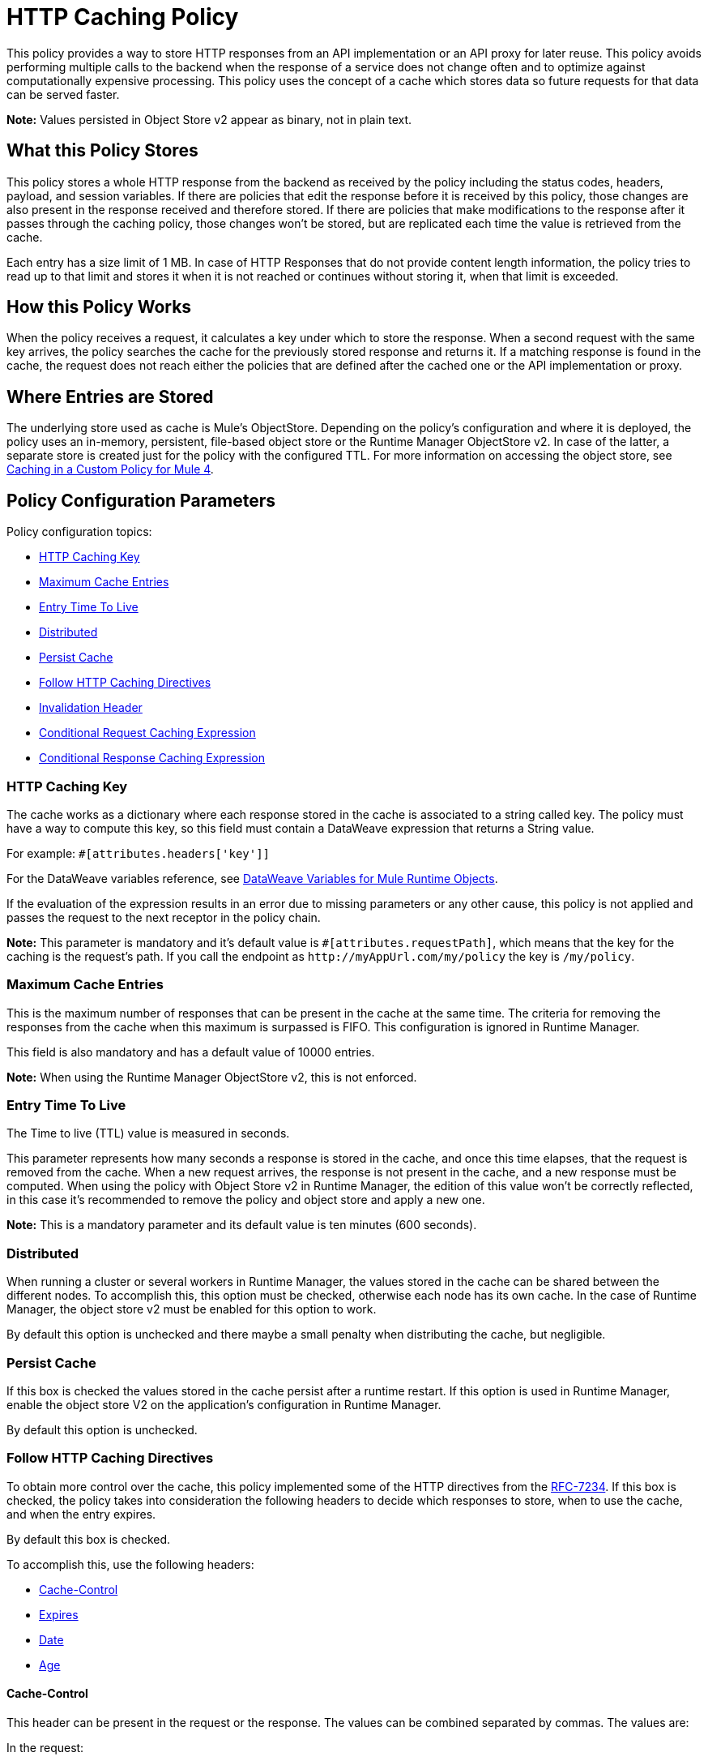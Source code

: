 = HTTP Caching Policy
:imagesdir: ./_images

This policy provides a way to store HTTP responses from an API implementation or an API proxy for later reuse. This policy avoids performing multiple calls to the backend when the response of a service does not change often and to optimize against computationally expensive processing. This policy uses the concept of a cache which stores data so future requests for that data can be served faster.

*Note:* Values persisted in Object Store v2 appear as binary, not in plain text.

== What this Policy Stores

This policy stores a whole HTTP response from the backend as received by the policy including the status codes, headers, payload, and session variables. If there are policies that edit the response before it is received by this policy, those changes are also present in the response received and therefore stored. If there are policies that make modifications to the response after it passes through the caching policy, those changes won’t be stored, but are replicated each time the value is retrieved from the cache.

Each entry has a size limit of 1 MB. In case of HTTP Responses that do not provide content length information, the policy tries to read up to that limit and stores it when it is not reached or continues without storing it, when that limit is exceeded.

== How this Policy Works

When the policy receives a request, it calculates a key under which to store the response. When a second request with the same key arrives, the policy searches the cache for the previously stored response and returns it. If a matching response is found in the cache, the request does not reach either the policies that are defined after the cached one or the API implementation or proxy.

== Where Entries are Stored

The underlying store used as cache is Mule’s ObjectStore. Depending on the policy’s configuration and where it is deployed, the policy uses an in-memory, persistent, file-based object store or the Runtime Manager ObjectStore v2. In case of the latter, a separate store is created just for the policy with the configured TTL. For more information on accessing the
object store, see link:/api-manager/v/2.x/caching-in-a-custom-policy-mule-4[Caching in a Custom Policy for Mule 4].

== Policy Configuration Parameters

Policy configuration topics:

* <<HTTP Caching Key>>
* <<Maximum Cache Entries>>
* <<Entry Time To Live>>
* <<Distributed>>
* <<Persist Cache>>
* <<Follow HTTP Caching Directives>>
* <<Invalidation Header>>
* <<Conditional Request Caching Expression>>
* <<Conditional Response Caching Expression>>

=== HTTP Caching Key

The cache works as a dictionary where each response stored in the cache is associated to a string called key. The policy must have a way to compute this key, so this field must contain a DataWeave expression that returns a String value.

For example: `#[attributes.headers['key']]`

For the DataWeave variables reference, see link:/mule4-user-guide/v/4.1/dataweave-variables-context[DataWeave Variables for Mule Runtime Objects].

If the evaluation of the expression results in an error due to missing parameters or any other cause, this policy is not applied and passes the request to the next receptor in the policy chain.

*Note:*  This parameter is mandatory and it’s default value is `#[attributes.requestPath]`, which means that the key for the caching is the request’s path. If you call the endpoint as `+http://myAppUrl.com/my/policy+` the key is `/my/policy`.

=== Maximum Cache Entries

This is the maximum number of responses that can be present in the cache at the same time. The criteria for removing the responses from the cache when this maximum is surpassed is FIFO. This configuration is ignored in Runtime Manager.

This field is also mandatory and has a default value of 10000 entries.

*Note:* When using the Runtime Manager ObjectStore v2, this is not enforced.

=== Entry Time To Live

The Time to live (TTL) value is measured in seconds.

This parameter represents how many seconds a response is stored in the cache, and once this time elapses, that the request is removed from the cache. When a new request arrives, the response is not present in the cache, and a new response must be computed.
When using the policy with Object Store v2 in Runtime Manager, the edition of this value won't be correctly reflected, in this case it's recommended to remove the policy and object store and apply a new one.

*Note:* This is a mandatory parameter and its default value is ten minutes (600 seconds).

=== Distributed

When running a cluster or several workers in Runtime Manager, the values stored in the cache can be shared between the different nodes. To accomplish this, this option must be checked, otherwise each node has its own cache. In the case of Runtime Manager, the object store v2 must be enabled for this option to work.

By default this option is unchecked and there maybe a small penalty when distributing the cache, but negligible.

=== Persist Cache

If this box is checked the values stored in the cache persist after a runtime restart. If this option is used in Runtime Manager, enable the object store V2 on the application’s configuration in Runtime Manager.

By default this option is unchecked.

=== Follow HTTP Caching Directives

To obtain more control over the cache, this policy implemented some of the HTTP directives from the https://tools.ietf.org/html/rfc7234[RFC-7234]. If this box is checked, the policy takes into consideration the following headers to decide which responses to store, when to use the cache, and when  the entry expires.

By default this box is checked.

To accomplish this, use the following headers:

* <<Cache-Control>>
* <<Expires>>
* <<Date>>
* <<Age>>

==== Cache-Control

This header can be present in the request or the response. The values can be combined separated by commas. The values are:

In the request:

** `no-cache`: The response isn't searched for in the cache, but is stored in the cache.
** `no-store`: The response isn't stored in the cache, but if it is already present in the cache the policy returns the response.

In the response:

** `no-store,  no-cache, private` - All these values share the same behavior, the response isn't stored in the cache.
** `max-age=<integer>, s-maxage=<integer>`  - The <integer> value should be replaced with an integer. Indicates how many seconds the response should live in the cache (if both are defined `s-maxage` takes precedence over `max-age`). This value overrides the global TTL configured in the policy.

Example of header present in the request: `Cache-Control: no-cache,no-store`

This results in the request not being searched with the value from the cache and not storing the result.

Example of header present in the response: `Cache-Control: max-age=2, s-maxage=10`

This results in the response are cached for 10 seconds.

==== Expires

This header value should be defined as stated in https://tools.ietf.org/html/rfc1123[RFC-1123].

If present, this date is the date of expiration. If the `max-age` directive or `s-maxage` directive are specified, this header is ignored.

==== Date

If this header is defined as stated in RFC-1123, it is considered as the time creation of the response. If not defined, the date header is added with the time of reception of the response. This header is used in conjunction with the values defined in the `max-age` and `s-maxage` directives of the Cache-Control header.

==== Age

This header is calculated by the policy and added to each response returned that is retrieved from the cache, it indicates the seconds since the origin of the cached response specified in the date header.

The expiration time is calculated using the Cache-Control, Date, and Expiration headers. However, if the resulting expiration time surpasses the one imposed by the <<Entry Time To Live>>, it expires due to this one.

=== Invalidation Header

This parameter, if defined, indicates the name of the header that will be used for invalidating values in the cache. If not defined, it won’t be possible to invalidate the entries from the cache. The header can take two values:

* `invalidate`: This option invalidates from the cache the entry with the key that the current request has.
* `invalidate-all`: This option invalidates from the cache all the entries from the cache.

If the header is present in a request, due to the invalidation of at least the key present in the request, the cache won’t be inquired for a previously existing result.

This parameter is optional and by default it is not defined.

Example:

Considering the following values for the policy, #[attributes.requestPath] for the <<HTTP Caching Key>> and myInvalidationHeader for the invalidation header, the request:

[source,bash]
----
curl http://myAppUrl.com/my/policy -H“myInvalidationHeader:invalidate”
----

This command invalidates the entry with key “/my/policy" from the cache. On the other hand the request:

[source,bash]
----
curl http://myAppUrl.com/my/policy -H“myInvalidationHeader:invalidate-all”
----

This command invalidates all entries from the cache.

=== Conditional Request Caching Expression

This field holds a DataWeave expression that evaluates the response and returns a boolean. +
If the request matches the expression, the expression returns True and the policy stores the request in the cache.
If the request takes any other value, the expression returns False and the cache won’t store the request.

For the DataWeave variables reference, see link:/mule4-user-guide/v/4.1/dataweave-variables-context[DataWeave Variables for Mule Runtime Objects].

This parameter is optional and its default value is:

[source,xml]
----
#[attributes.method == 'GET' or attributes.method == 'HEAD']
----

This means that only the responses for incoming requests with HTTP methods GET or HEAD are cached by default.

=== Conditional Response Caching Expression

This field holds a DataWeave expression that evaluates the response and returns a boolean. +
If the response matches the expression, the expression returns True and the policy stores the response in the cache. +
If the response takes any other value, the expression returns False and the cache won’t store the response.

For the DataWeave variables reference, see link:/mule4-user-guide/v/4.1/dataweave-variables-context[DataWeave Variable].

This parameter is optional and its default value is:

[source,xml]
----
#[[200, 203, 204, 206, 300, 301, 404, 405, 410, 414, 501] contains attributes.statusCode]
----

This means that only status codes specified by https://tools.ietf.org/html/rfc7231#section-6.1[RFC-7231] are cached by default.

== FAQ

=== What happens if one parameter says that the response should be searched in the cache and the other says the opposite?

This is the same as What happens if the response expression says that the result should be stored but it has a `no-store` directive in the `Cache-Control` header?

The response isn’t stored. For it to be stored or searched in the cache, all conditions must be positive, if at least one condition says the cache shouldn’t intervene, it won’t.

=== Can I store only part of the response with this policy?

No, but you can apply a policy before this one and transform the response to something else.

=== What behaviors are different in Runtime Manager?

* If the distributed checkbox is checked, it's always persistent.
* The maximum cache entry doesn’t apply in Runtime Manager.
* Edition of the TTL of the policy won't be correctly reflected while using object store V2; to change this value remove the policy and apply a new one.

=== Do I need to configure something to use the policy in Runtime Manager?

Yes, if you want for the cache to be distributed or persistent, you have to set the Object Store as v2 in the Runtime Manager.

=== Which data types are supported to store in the cache?

Java serializables and input streams can be cached. In the case of input streams, they are read up to the maximum size of 1 MB that a cache entry can have. If that value is surpassed, then reading stops and the store is avoided.

=== What happens if I don’t define some of the optional parameters?

* If invalidation header is not set, it won’t be possible to invalidate the cache in a request.
* If the request expression or response expression are not set, the cache is used for all requests, and stores all the responses in the cache respectively, as if the expression `#[true]` was set.

=== Can I change the Invalidation Header values?

No, only the header name.

== See Also

* link:/api-manager/v/2.x/caching-in-a-custom-policy-mule-4[Caching in a Custom Policy for Mule 4]
* link:/mule4-user-guide/v/4.1/about-mule-message[Mule Message Structure]
* link:/object-store/[Object Store backend documentation]
* https://forums.mulesoft.com[MuleSoft Forum]
* https://support.mulesoft.com[Contact MuleSoft Support]
